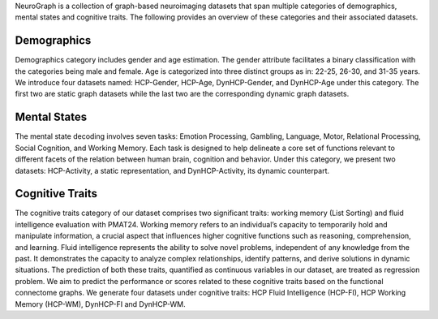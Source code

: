 NeuroGraph is a collection of graph-based neuroimaging datasets that span multiple categories of demographics, mental states and cognitive traits. The following provides an overview of these categories and their associated datasets.


Demographics
--------------------------

Demographics category includes gender and age estimation. The gender attribute facilitates a binary classification with the categories being male and female. Age is categorized into three distinct groups as in: 22-25, 26-30, and 31-35 years.  We introduce four datasets named: HCP-Gender, HCP-Age, DynHCP-Gender, and DynHCP-Age under this category. The first two are
static graph datasets while the last two are the corresponding dynamic graph datasets.

Mental States
-------------------------------
The mental state decoding involves seven tasks: Emotion Processing, Gambling, Language, Motor, Relational Processing, Social Cognition, and Working Memory. Each task is designed to help delineate a core set of functions relevant to different facets of the relation between human brain, cognition and behavior. Under this category, we present two datasets: HCP-Activity, a static representation, and DynHCP-Activity, its dynamic counterpart.

Cognitive Traits
-----------------------------------
The cognitive traits category of our dataset comprises two significant traits: working memory (List Sorting) and fluid intelligence evaluation with PMAT24. Working memory refers to an individual’s capacity to temporarily hold and manipulate information, a crucial aspect that influences higher cognitive functions such as reasoning, comprehension, and learning. Fluid intelligence represents the ability to solve novel problems, independent of any knowledge from the past. It demonstrates the capacity to analyze complex relationships, identify patterns, and derive solutions in dynamic situations. The prediction of both these traits, quantified as continuous variables in our dataset, are treated as regression problem. We aim to predict
the performance or scores related to these cognitive traits based on the functional connectome graphs. We generate four datasets under cognitive traits: HCP Fluid Intelligence (HCP-FI), HCP Working Memory (HCP-WM), DynHCP-FI and DynHCP-WM.